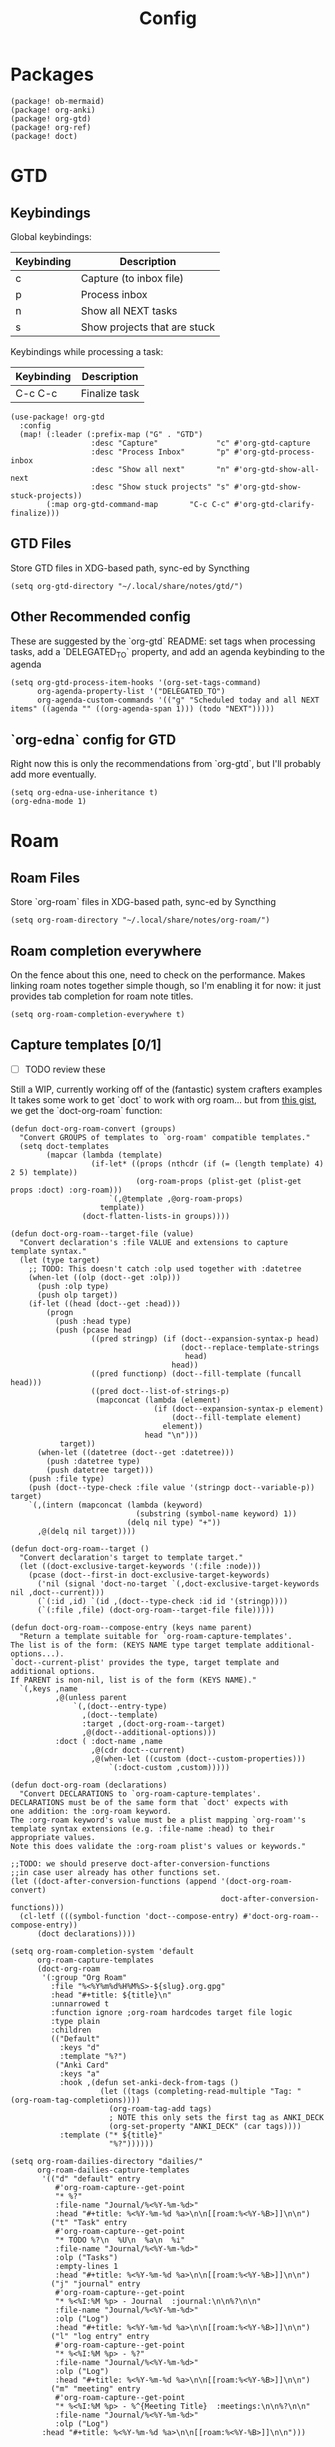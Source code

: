 #+TITLE: Config
* Packages
#+begin_src elisp :tangle packages.el
(package! ob-mermaid)
(package! org-anki)
(package! org-gtd)
(package! org-ref)
(package! doct)
#+end_src

* GTD
** Keybindings
Global keybindings:
| Keybinding | Description                  |
|------------+------------------------------|
| c          | Capture (to inbox file)      |
| p          | Process inbox                |
| n          | Show all NEXT tasks          |
| s          | Show projects that are stuck |
Keybindings while processing a task:
| Keybinding | Description   |
|------------+---------------|
| C-c C-c    | Finalize task |
#+begin_src elisp
(use-package! org-gtd
  :config
  (map! (:leader (:prefix-map ("G" . "GTD")
                  :desc "Capture"             "c" #'org-gtd-capture
                  :desc "Process Inbox"       "p" #'org-gtd-process-inbox
                  :desc "Show all next"       "n" #'org-gtd-show-all-next
                  :desc "Show stuck projects" "s" #'org-gtd-show-stuck-projects))
        (:map org-gtd-command-map       "C-c C-c" #'org-gtd-clarify-finalize)))
#+end_src
** GTD Files
Store GTD files in XDG-based path, sync-ed by Syncthing
#+begin_src elisp
(setq org-gtd-directory "~/.local/share/notes/gtd/")
#+end_src
** Other Recommended config
These are suggested by the `org-gtd` README: set tags when processing tasks, add a `DELEGATED_TO` property, and add an agenda keybinding to the agenda
#+begin_src elisp
(setq org-gtd-process-item-hooks '(org-set-tags-command)
      org-agenda-property-list '("DELEGATED_TO")
      org-agenda-custom-commands '(("g" "Scheduled today and all NEXT items" ((agenda "" ((org-agenda-span 1))) (todo "NEXT")))))
#+end_src
** `org-edna` config for GTD
Right now this is only the recommendations from `org-gtd`, but I'll probably add more eventually.
#+begin_src elisp
(setq org-edna-use-inheritance t)
(org-edna-mode 1)
#+end_src
* Roam
** Roam Files
Store `org-roam` files in XDG-based path, sync-ed by Syncthing
#+begin_src elisp
(setq org-roam-directory "~/.local/share/notes/org-roam/")
#+end_src
** Roam completion everywhere
On the fence about this one, need to check on the performance. Makes linking roam notes together simple though, so I'm enabling it for now: it just provides tab completion for roam note titles.
#+begin_src elisp
(setq org-roam-completion-everywhere t)
#+end_src
** Capture templates [0/1]
- [ ] TODO review these
Still a WIP, currently working off of the (fantastic) system crafters examples
It takes some work to get `doct` to work with org roam... but from [[https://gist.github.com/vherrmann/f9b21eeea7d7c9123dc400a30599d50d][this gist]], we get the `doct-org-roam` function:
#+begin_src elisp
(defun doct-org-roam-convert (groups)
  "Convert GROUPS of templates to `org-roam' compatible templates."
  (setq doct-templates
        (mapcar (lambda (template)
                  (if-let* ((props (nthcdr (if (= (length template) 4) 2 5) template))
                            (org-roam-props (plist-get (plist-get props :doct) :org-roam)))
                      `(,@template ,@org-roam-props)
                    template))
                (doct-flatten-lists-in groups))))

(defun doct-org-roam--target-file (value)
  "Convert declaration's :file VALUE and extensions to capture template syntax."
  (let (type target)
    ;; TODO: This doesn't catch :olp used together with :datetree
    (when-let ((olp (doct--get :olp)))
      (push :olp type)
      (push olp target))
    (if-let ((head (doct--get :head)))
        (progn
          (push :head type)
          (push (pcase head
                  ((pred stringp) (if (doct--expansion-syntax-p head)
                                      (doct--replace-template-strings
                                       head)
                                    head))
                  ((pred functionp) (doct--fill-template (funcall head)))
                  ((pred doct--list-of-strings-p)
                   (mapconcat (lambda (element)
                                (if (doct--expansion-syntax-p element)
                                    (doct--fill-template element)
                                  element))
                              head "\n")))
           target))
      (when-let ((datetree (doct--get :datetree)))
        (push :datetree type)
        (push datetree target)))
    (push :file type)
    (push (doct--type-check :file value '(stringp doct--variable-p)) target)
    `(,(intern (mapconcat (lambda (keyword)
                            (substring (symbol-name keyword) 1))
                          (delq nil type) "+"))
      ,@(delq nil target))))

(defun doct-org-roam--target ()
  "Convert declaration's target to template target."
  (let ((doct-exclusive-target-keywords '(:file :node)))
    (pcase (doct--first-in doct-exclusive-target-keywords)
      ('nil (signal 'doct-no-target `(,doct-exclusive-target-keywords nil ,doct--current)))
      (`(:id ,id) `(id ,(doct--type-check :id id '(stringp))))
      (`(:file ,file) (doct-org-roam--target-file file)))))

(defun doct-org-roam--compose-entry (keys name parent)
  "Return a template suitable for `org-roam-capture-templates'.
The list is of the form: (KEYS NAME type target template additional-options...).
`doct--current-plist' provides the type, target template and additional options.
If PARENT is non-nil, list is of the form (KEYS NAME)."
  `(,keys ,name
          ,@(unless parent
              `(,(doct--entry-type)
                ,(doct--template)
                :target ,(doct-org-roam--target)
                ,@(doct--additional-options)))
          :doct ( :doct-name ,name
                  ,@(cdr doct--current)
                  ,@(when-let ((custom (doct--custom-properties)))
                      `(:doct-custom ,custom)))))

(defun doct-org-roam (declarations)
  "Convert DECLARATIONS to `org-roam-capture-templates'.
DECLARATIONS must be of the same form that `doct' expects with
one addition: the :org-roam keyword.
The :org-roam keyword's value must be a plist mapping `org-roam''s
template syntax extensions (e.g. :file-name :head) to their appropriate values.
Note this does validate the :org-roam plist's values or keywords."

;;TODO: we should preserve doct-after-conversion-functions
;;in case user already has other functions set.
(let ((doct-after-conversion-functions (append '(doct-org-roam-convert)
                                               doct-after-conversion-functions)))
  (cl-letf (((symbol-function 'doct--compose-entry) #'doct-org-roam--compose-entry))
      (doct declarations))))
#+end_src
#+begin_src elisp
(setq org-roam-completion-system 'default
      org-roam-capture-templates
      (doct-org-roam
       '(:group "Org Roam"
         :file "%<%Y%m%d%H%M%S>-${slug}.org.gpg"
         :head "#+title: ${title}\n"
         :unnarrowed t
         :function ignore ;org-roam hardcodes target file logic
         :type plain
         :children
         (("Default"
           :keys "d"
           :template "%?")
          ("Anki Card"
           :keys "a"
           :hook ,(defun set-anki-deck-from-tags ()
                    (let ((tags (completing-read-multiple "Tag: " (org-roam-tag-completions))))
                      (org-roam-tag-add tags)
                      ; NOTE this only sets the first tag as ANKI_DECK
                      (org-set-property "ANKI_DECK" (car tags))))
           :template ("* ${title}"
                      "%?"))))))

(setq org-roam-dailies-directory "dailies/"
      org-roam-dailies-capture-templates
       '(("d" "default" entry
          #'org-roam-capture--get-point
          "* %?"
          :file-name "Journal/%<%Y-%m-%d>"
          :head "#+title: %<%Y-%m-%d %a>\n\n[[roam:%<%Y-%B>]]\n\n")
         ("t" "Task" entry
          #'org-roam-capture--get-point
          "* TODO %?\n  %U\n  %a\n  %i"
          :file-name "Journal/%<%Y-%m-%d>"
          :olp ("Tasks")
          :empty-lines 1
          :head "#+title: %<%Y-%m-%d %a>\n\n[[roam:%<%Y-%B>]]\n\n")
         ("j" "journal" entry
          #'org-roam-capture--get-point
          "* %<%I:%M %p> - Journal  :journal:\n\n%?\n\n"
          :file-name "Journal/%<%Y-%m-%d>"
          :olp ("Log")
          :head "#+title: %<%Y-%m-%d %a>\n\n[[roam:%<%Y-%B>]]\n\n")
         ("l" "log entry" entry
          #'org-roam-capture--get-point
          "* %<%I:%M %p> - %?"
          :file-name "Journal/%<%Y-%m-%d>"
          :olp ("Log")
          :head "#+title: %<%Y-%m-%d %a>\n\n[[roam:%<%Y-%B>]]\n\n")
         ("m" "meeting" entry
          #'org-roam-capture--get-point
          "* %<%I:%M %p> - %^{Meeting Title}  :meetings:\n\n%?\n\n"
          :file-name "Journal/%<%Y-%m-%d>"
          :olp ("Log")
       :head "#+title: %<%Y-%m-%d %a>\n\n[[roam:%<%Y-%B>]]\n\n")))
#+end_src
* Reference [0/1]
- [ ] TODO change these to relative paths
- [ ] TODO set up ebib (the [[a][spacemacs bibtex layer]] should be helpful)
Use org-ref and bibtex for bibliographic references
#+begin_src elisp
(use-package! org-ref
  :config
  (setq bibtex-completion-bibliography "/Users/pakelley/.local/share/bibtex/references.bib"
        bibtex-completion-library-path "/Users/pakelley/.local/share/bibtex/pdfs/"
        bibtex-completion-notes-path "/Users/pakelley/.local/share/bibtex/notes.org")
  (setq reftex-default-bibliography '("/Users/pakelley/.local/share/bibtex/references.bib"))
  (setq org-ref-default-bibliography '("/Users/pakelley/.local/share/bibtex/references.bib")
        org-ref-pdf-directory "/Users/pakelley/.local/share/bibtex/pdfs/"
        org-ref-bibliography-notes "/Users/pakelley/.local/share/bibtex/notes.org"))
#+end_src
* Todos
** Todo keywords [0/1]
- [ ] TODO: do I need both `CANCELLED` and `TRASH`?
The sequence of stages my tasks go through. See the [[https://orgmode.org/manual/Tracking-TODO-state-changes.html][org manual]] for more info, but `!` gives a timestamp, `@` lets you leave a note when transitioning through that state, and `/` denotes whether the other symbols happen when transitioning in vs out of the state (before `/` is for transitioning into the state, which is the default).
- TODO: on the agenda, but not something to immediately work on
- NEXT: something I can immediately pick up
- WAIT: blocked by something, don't even consider it a todo until it's unblocked
- DONE: finished, congrats
- CANCELLED: decided not to do this while working on it
- TRASH: decided not to do this while prioritizing
#+begin_src elisp
(setq org-todo-keywords
      '((sequence "NEXT(n)" "TODO(t!)" "WAIT(w@/!)" "|" "DONE(d!)" "CANCELED(c@!)" "TRASH(r!)")))
(setq org-todo-keyword-faces
      '(("NEXT" . (:foreground "#f0dfaf" :weight bold))
        ("WAIT" . (:foreground "#dc8cc3" :weight bold))
        ("CANCELED" . (:foreground "#8cd0d3" :weight bold))
        ("TRASH" . (:foreground "#dfaf8f" :weight bold))))
#+end_src
* Capture
** Quick keybinding
#+begin_src elisp
(define-key global-map "\C-cc" 'org-capture)
#+end_src
** Capture Templates [0/1]
- [ ] TODO: revisit these
#+begin_src elisp
(setq org-capture-templates
      '(("b" "Bombora" entry (file+datetree "~/SparkleShare/org/work/bombora/bombora.cap.org")
         "* %?\n  %i\n  %a")
        ("B" "Bombora Retro" entry (file+datetree "~/SparkleShare/org/work/bombora/bombora.retro.org")
         "* %?\n  %i\n  %a")
        ("i" "Inbox"
         entry (file "~/.local/share/notes/gtd/inbox.org")
         "* %?\n%U\n\n  %i"
         :kill-buffer t)
        ("l" "Todo with link"
         entry (file "~/.local/share/notes/gtd/inbox.org")
         "* %?\n%U\n\n  %i\n  %a"
         :kill-buffer t)))
#+end_src
* Agenda
** Always include clockreport mode
This gives some useful summary info about time spent on tasks from the agenda, when you have the discipline to use org's clock features.
#+begin_src elisp
(setq org-agenda-start-with-clockreport-mode t)
#+end_src
** Clockreport format [0/1]
- [ ] TODO revisit this (I think I have it set up for org-pomodoro, but can't remember anymore)
#+begin_src elisp
(setq org-agenda-clockreport-parameter-plist
      '(:link t :maxlevel 2 :formula "$5=$3+$4;t::$6=ceil($5*60/25);N"))
#+end_src
** Agenda files
For now, only use GTD files for the agenda
#+begin_src elisp
(setq org-agenda-files `(,org-gtd-directory))
#+end_src
* Deft
#+begin_src elisp
(setq deft-directory "~/.local/share/notes")
(setq deft-recursive t)
#+end_src
* General
** Notes directory
Top-level note directory, synced with Syncthing
#+begin_src elisp
(setq org-directory "~/.local/share/notes")
#+end_src
** Render latex fragments when opening org file
#+begin_src elisp
(setq org-startup-with-latex-preview t)
#+end_src
** Word wrap
Commenting this out for now; doom seems to do a good job of this on its own
#+begin_src elisp
;(setq org-startup-truncated nil)
;(setq org-startup-indented t)
#+end_src
** Refile
Commenting this out for now, unless I decide I need it
#+begin_src elisp
;(setq org-refile-targets
;      '((nil :maxlevel . 3)
;        (org-agenda-files :maxlevel . 3)))
#+end_src
* Babel [0/1]
- [ ] TODO revisit these
** Confirm evaluate
Don't prompt me to confirm every time I want to evaluate a block
#+begin_src elisp
(setq org-confirm-babel-evaluate nil)
#+end_src
** Inline images
Display/udate images in the buffer after I evaluate a block
#+begin_src elisp
(add-hook 'org-babel-after-execute-hook 'org-display-inline-images 'append)
#+end_src
** Mermaid
Use [[https://mermaid-js.github.io/mermaid/#/][mermaid.js]] to generate diagrams in org files (rendered by babel)
Notably, you'll need to install [[https://github.com/mermaid-js/mermaid-cli][mermaid-cli]].
#+begin_src elisp
(use-package! ob-mermaid
  :config
  (setq ob-mermaid-cli-path "/usr/local/bin/mmdc"))
#+end_src
* Pomodoro [0/1]
- [ ] TODO review this
#+begin_src elisp
(setq org-pomodoro-length 40)
(setq org-pomodoro-short-break-length 10)
(setq org-pomodoro-long-break-length 20)
(setq org-pomodoro-play-sounds 0)
;(setq alert-default-style 'growl)
#+end_src
* Tags [0/1]
- [ ] TODO figure out a better way of updating this
#+begin_src elisp
(setq org-tag-alist
      '(
        ("Configuration")
        ; GTD
        (:startgrouptag)
        ("GTD")
        (:grouptags)
        ("Control")
        ("Persp")
        (:endgrouptag)
        (:startgrouptag)
        ("Control")
        (:grouptags)
        ("Context")
        ("Task")
        (:endgrouptag)
        ("Circuit Theory")))
#+end_src
